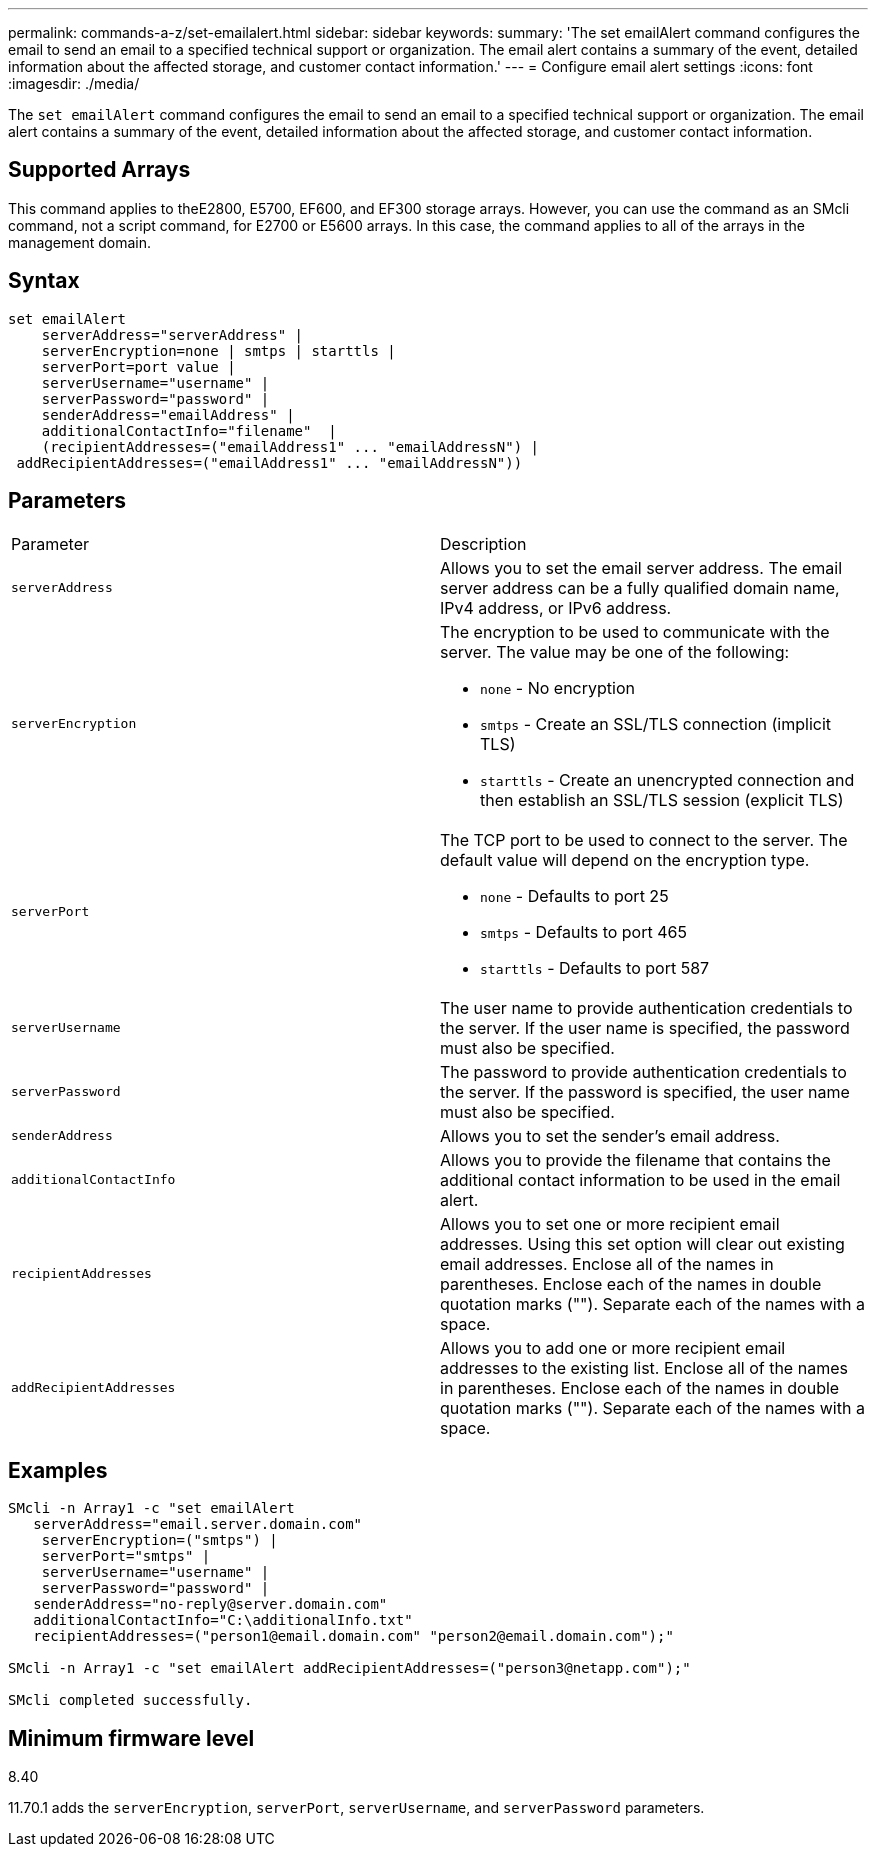 ---
permalink: commands-a-z/set-emailalert.html
sidebar: sidebar
keywords: 
summary: 'The set emailAlert command configures the email to send an email to a specified technical support or organization. The email alert contains a summary of the event, detailed information about the affected storage, and customer contact information.'
---
= Configure email alert settings
:icons: font
:imagesdir: ./media/

[.lead]
The `set emailAlert` command configures the email to send an email to a specified technical support or organization. The email alert contains a summary of the event, detailed information about the affected storage, and customer contact information.

== Supported Arrays

This command applies to theE2800, E5700, EF600, and EF300 storage arrays. However, you can use the command as an SMcli command, not a script command, for E2700 or E5600 arrays. In this case, the command applies to all of the arrays in the management domain.

== Syntax

----

set emailAlert
    serverAddress="serverAddress" |
    serverEncryption=none | smtps | starttls |
    serverPort=port value |
    serverUsername="username" |
    serverPassword="password" |
    senderAddress="emailAddress" |
    additionalContactInfo="filename"  |
    (recipientAddresses=("emailAddress1" ... "emailAddressN") |
 addRecipientAddresses=("emailAddress1" ... "emailAddressN"))
----

== Parameters

|===
| Parameter| Description
a|
`serverAddress`
a|
Allows you to set the email server address. The email server address can be a fully qualified domain name, IPv4 address, or IPv6 address.
a|
`serverEncryption`
a|
The encryption to be used to communicate with the server. The value may be one of the following:

* `none` - No encryption
* `smtps` - Create an SSL/TLS connection (implicit TLS)
* `starttls` - Create an unencrypted connection and then establish an SSL/TLS session (explicit TLS)

a|
`serverPort`
a|
The TCP port to be used to connect to the server. The default value will depend on the encryption type.

* `none` - Defaults to port 25
* `smtps` - Defaults to port 465
* `starttls` - Defaults to port 587

a|
`serverUsername`
a|
The user name to provide authentication credentials to the server. If the user name is specified, the password must also be specified.
a|
`serverPassword`
a|
The password to provide authentication credentials to the server. If the password is specified, the user name must also be specified.
a|
`senderAddress`
a|
Allows you to set the sender's email address.
a|
`additionalContactInfo`
a|
Allows you to provide the filename that contains the additional contact information to be used in the email alert.
a|
`recipientAddresses`
a|
Allows you to set one or more recipient email addresses. Using this set option will clear out existing email addresses. Enclose all of the names in parentheses. Enclose each of the names in double quotation marks (""). Separate each of the names with a space.
a|
`addRecipientAddresses`
a|
Allows you to add one or more recipient email addresses to the existing list. Enclose all of the names in parentheses. Enclose each of the names in double quotation marks (""). Separate each of the names with a space.
|===

== Examples

----

SMcli -n Array1 -c "set emailAlert
   serverAddress="email.server.domain.com"
    serverEncryption=("smtps") |
    serverPort="smtps" |
    serverUsername="username" |
    serverPassword="password" |
   senderAddress="no-reply@server.domain.com"
   additionalContactInfo="C:\additionalInfo.txt"
   recipientAddresses=("person1@email.domain.com" "person2@email.domain.com");"

SMcli -n Array1 -c "set emailAlert addRecipientAddresses=("person3@netapp.com");"

SMcli completed successfully.
----

== Minimum firmware level

8.40

11.70.1 adds the `serverEncryption`, `serverPort`, `serverUsername`, and `serverPassword` parameters.
